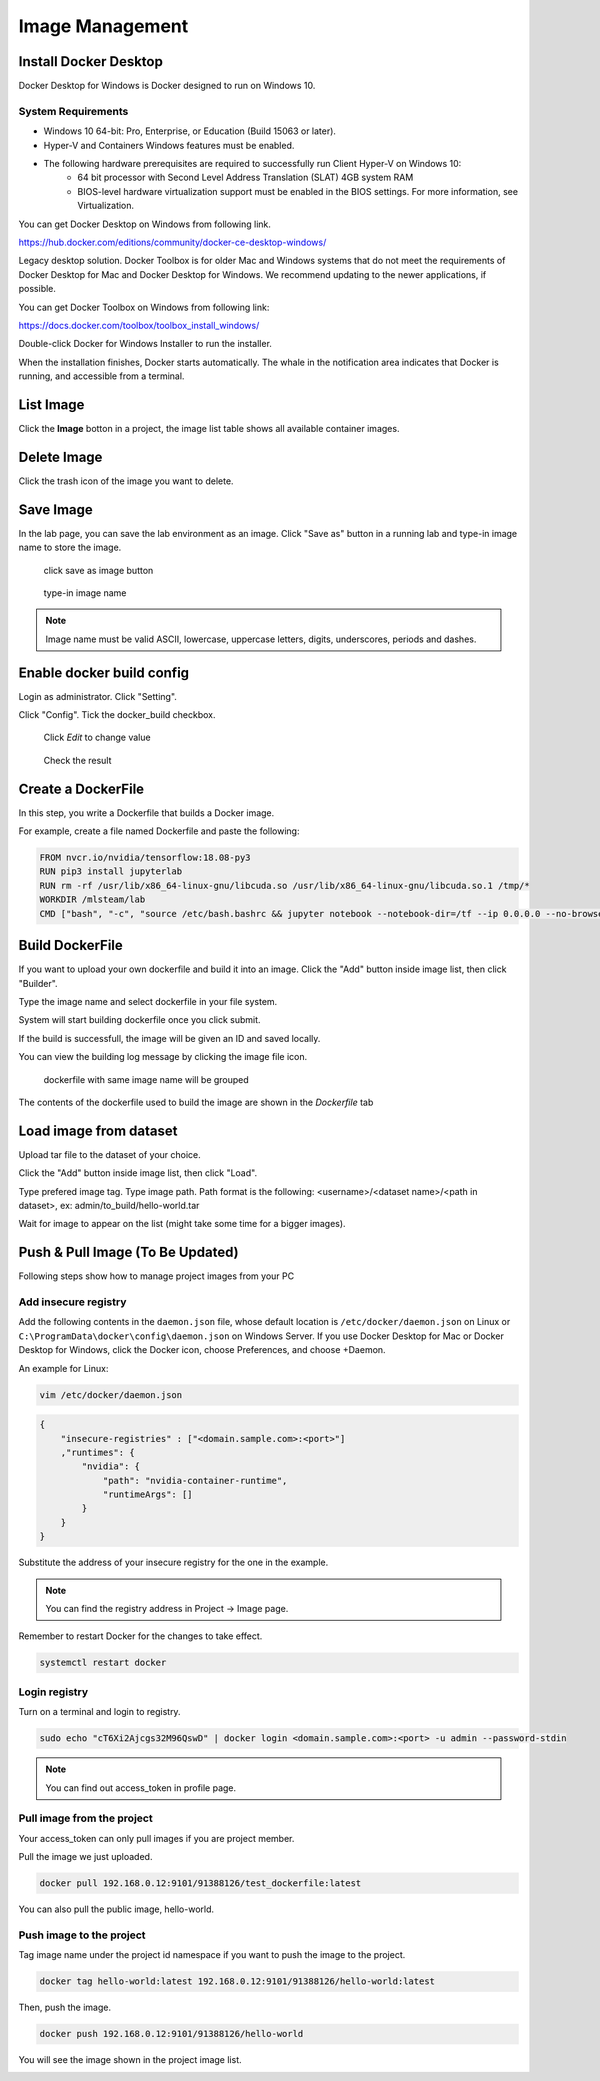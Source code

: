 .. _image:

****************
Image Management
****************

Install Docker Desktop
=======================

Docker Desktop for Windows is Docker designed to run on Windows 10.

System Requirements
-------------------

- Windows 10 64-bit: Pro, Enterprise, or Education (Build 15063 or later).
- Hyper-V and Containers Windows features must be enabled.
- The following hardware prerequisites are required to successfully run Client Hyper-V on Windows 10:
    - 64 bit processor with Second Level Address Translation (SLAT) 4GB system RAM
    - BIOS-level hardware virtualization support must be enabled in the BIOS settings. For more information, see Virtualization.

You can get Docker Desktop on Windows from following link.

https://hub.docker.com/editions/community/docker-ce-desktop-windows/

.. image:: ../_static/image/install.png

Legacy desktop solution. Docker Toolbox is for older Mac and Windows systems that do not meet the requirements of Docker Desktop for Mac and Docker Desktop for Windows. We recommend updating to the newer applications, if possible.

You can get Docker Toolbox on Windows from following link:

https://docs.docker.com/toolbox/toolbox_install_windows/

Double-click Docker for Windows Installer to run the installer.

When the installation finishes, Docker starts automatically. The whale in the notification area indicates that Docker is running, and accessible from a terminal.

List Image
===========

Click the **Image** botton in a project, the image list table shows all available container images.

.. image:: ../_static/image/list_image.png

Delete Image
============

Click the trash icon of the image you want to delete.

.. image:: ../_static/image/delete_image.png

Save Image
==========

In the lab page, you can save the lab environment as an image.
Click "Save as" button in a running lab and type-in image name to store the image.

.. figure:: ../_static/image/save_as.png
  :width: 400

  click save as image button


.. figure:: ../_static/image/save_image.png
  :width: 400

  type-in image name


.. note:: 
    Image name must be valid ASCII, lowercase, uppercase letters, digits, underscores, periods and dashes.

Enable docker build config
==========================

Login as administrator.
Click "Setting".

.. image:: ../_static/image/dockerfile_1.png
  :width: 400

Click "Config".
Tick the docker_build checkbox.

.. figure:: ../_static/image/dockerfile_2.png

  Click *Edit* to change value

.. figure:: ../_static/image/dockerfile_3.png
  :width: 600
  Update value

.. figure:: ../_static/image/dockerfile_4.png

  Check the result


Create a DockerFile
===================

In this step, you write a Dockerfile that builds a Docker image.

For example, create a file named Dockerfile and paste the following:

.. code-block:: bash

  FROM nvcr.io/nvidia/tensorflow:18.08-py3
  RUN pip3 install jupyterlab
  RUN rm -rf /usr/lib/x86_64-linux-gnu/libcuda.so /usr/lib/x86_64-linux-gnu/libcuda.so.1 /tmp/*
  WORKDIR /mlsteam/lab
  CMD ["bash", "-c", "source /etc/bash.bashrc && jupyter notebook --notebook-dir=/tf --ip 0.0.0.0 --no-browser --allow-root"]


Build DockerFile
================

If you want to upload your own dockerfile and build it into an image. Click the "Add" button inside image list, then click "Builder".

.. image:: ../_static/image/dockerfile.png

Type the image name and select dockerfile in your file system.

.. image:: ../_static/image/dockerfile_modal.png

System will start building dockerfile once you click submit.

.. image:: ../_static/image/new_image1.png

If the build is successfull, the image will be given an ID and saved locally.

.. image:: ../_static/image/new_image2.png

You can view the building log message by clicking the image file icon.


.. figure:: ../_static/image/dockerfile_version.png

  dockerfile with same image name will be grouped

The contents of the dockerfile used to build the image are shown in the *Dockerfile* tab 

.. image:: ../_static/image/dockerfile_content.png

Load image from dataset
=======================

Upload tar file to the dataset of your choice. 

.. image:: ../_static/image/upload_tar.png

Click the "Add" button inside image list, then click "Load".

.. image:: ../_static/image/load_image.png

Type prefered image tag. Type image path. Path format is the following: <username>/<dataset name>/<path in dataset>, 
ex: admin/to_build/hello-world.tar

.. image:: ../_static/image/load_image_modal.png

Wait for image to appear on the list (might take some time for a bigger images).

.. image:: ../_static/image/load_image_list.png


Push & Pull Image (To Be Updated)
==================

Following steps show how to manage project images from your PC

Add insecure registry
---------------------

Add the following contents in the ``daemon.json`` file, whose default location is ``/etc/docker/daemon.json`` on Linux or ``C:\ProgramData\docker\config\daemon.json`` on Windows Server. If you use Docker Desktop for Mac or Docker Desktop for Windows, click the Docker icon, choose Preferences, and choose +Daemon.

An example for Linux:

.. code-block:: bash

  vim /etc/docker/daemon.json


.. code-block:: bash

  {
      "insecure-registries" : ["<domain.sample.com>:<port>"]
      ,"runtimes": {
          "nvidia": {
              "path": "nvidia-container-runtime",
              "runtimeArgs": []
          }
      }
  }

.. image:: ../_static/image/daemon_example.png


Substitute the address of your insecure registry for the one in the example.

.. note:: 
    You can find the registry address in Project -> Image page.

Remember to restart Docker for the changes to take effect.

.. code-block:: bash

  systemctl restart docker


Login registry
--------------

Turn on a terminal and login to registry.

.. code-block:: bash

    sudo echo "cT6Xi2Ajcgs32M96QswD" | docker login <domain.sample.com>:<port> -u admin --password-stdin

.. note::
    You can find out access_token in profile page.

.. image:: ../_static/image/access_token.png

.. image:: ../_static/image/login.png

Pull image from the project
----------------------------

Your access_token can only pull images if you are project member.

Pull the image we just uploaded. 

.. image:: ../_static/image/new_image2.png

.. code-block:: bash

    docker pull 192.168.0.12:9101/91388126/test_dockerfile:latest

.. image:: ../_static/image/pull.png

You can also pull the public image, hello-world.

.. image:: ../_static/image/pull_helloworld.png

Push image to the project
--------------------------

Tag image name under the project id namespace if you want to push the image to the project.

.. code-block:: bash

    docker tag hello-world:latest 192.168.0.12:9101/91388126/hello-world:latest

.. image:: ../_static/image/tag_image.png

Then, push the image.

.. code-block:: bash

    docker push 192.168.0.12:9101/91388126/hello-world

.. image:: ../_static/image/push_helloworld.png

You will see the image shown in the project image list.

.. image:: ../_static/image/push_success.png

